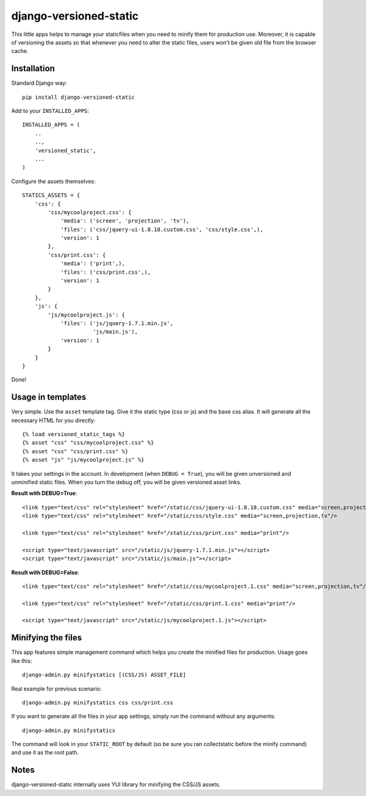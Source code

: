 django-versioned-static
------------------------

This little apps helps to manage your staticfiles when you need to minify
them for production use. Moreover, it is capable of versioning the assets
so that whenever you need to alter the static files, users won't be given
old file from the browser cache.

Installation
=============

Standard Django way::
    
    pip install django-versioned-static
    
Add to your ``INSTALLED_APPS``::

    INSTALLED_APPS = (
        ..
        ..,
        'versioned_static',
        ...
    )
    
Configure the assets themselves::

    STATICS_ASSETS = {
        'css': {
            'css/mycoolproject.css': {
                'media': ('screen', 'projection', 'tv'),
                'files': ('css/jquery-ui-1.8.18.custom.css', 'css/style.css',),
                'version': 1
            },
            'css/print.css': {
                'media': ('print',),
                'files': ('css/print.css',),
                'version': 1
            }
        },
        'js': {
            'js/mycoolproject.js': {
                'files': ('js/jquery-1.7.1.min.js',
                          'js/main.js'),
                'version': 1
            }
        }
    }

Done!

Usage in templates
==================

Very simple. Use the ``asset`` template tag. Give it the static type (css or js)
and the base css alias. It will generate all the necessary HTML for you directly:: 

    {% load versioned_static_tags %}
    {% asset "css" "css/mycoolproject.css" %}
    {% asset "css" "css/print.css" %}
    {% asset "js" "js/mycoolproject.js" %}
    
It takes your settings in the account. In development (when ``DEBUG = True``),
you will be given unversioned and unminified static files. When you turn 
the debug off, you will be given versioned asset links.

**Result with DEBUG=True**::

    <link type="text/css" rel="stylesheet" href="/static/css/jquery-ui-1.8.18.custom.css" media="screen,projection,tv"/>
    <link type="text/css" rel="stylesheet" href="/static/css/style.css" media="screen,projection,tv"/>
    
    <link type="text/css" rel="stylesheet" href="/static/css/print.css" media="print"/>
    
    <script type="text/javascript" src="/static/js/jquery-1.7.1.min.js"></script>
    <script type="text/javascript" src="/static/js/main.js"></script>
    
**Result with DEBUG=False**::
    
    <link type="text/css" rel="stylesheet" href="/static/css/mycoolproject.1.css" media="screen,projection,tv"/>
    
    <link type="text/css" rel="stylesheet" href="/static/css/print.1.css" media="print"/>
    
    <script type="text/javascript" src="/static/js/mycoolproject.1.js"></script>
    
    
Minifying the files
===================

This app features simple management command which helps you create the minified
files for production. Usage goes like this::

    django-admin.py minifystatics [(CSS/JS) ASSET_FILE]
    
Real example for previous scenario::

    django-admin.py minifystatics css css/print.css

If you want to generate all the files in your app settings, simply run the command
without any arguments::

    django-admin.py minifystatics
    
The command will look in your ``STATIC_ROOT`` by default (so be sure you
ran collectstatic before the minify command) and use it as the root path.


Notes
=========

django-versioned-static internally uses YUI library for minifying the CSS/JS assets.

